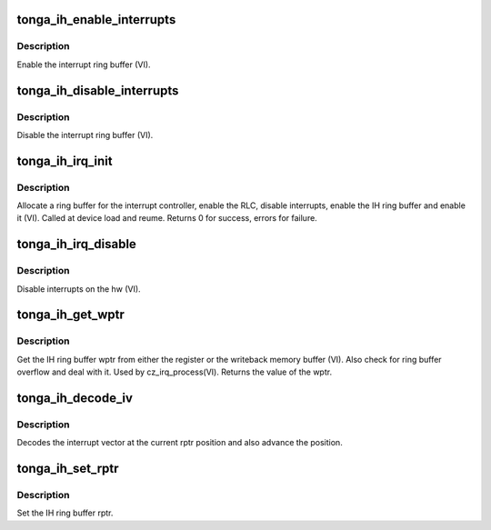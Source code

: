 .. -*- coding: utf-8; mode: rst -*-
.. src-file: drivers/gpu/drm/amd/amdgpu/tonga_ih.c

.. _`tonga_ih_enable_interrupts`:

tonga_ih_enable_interrupts
==========================

.. c:function:: void tonga_ih_enable_interrupts(struct amdgpu_device *adev)

    Enable the interrupt ring buffer

    :param struct amdgpu_device \*adev:
        amdgpu_device pointer

.. _`tonga_ih_enable_interrupts.description`:

Description
-----------

Enable the interrupt ring buffer (VI).

.. _`tonga_ih_disable_interrupts`:

tonga_ih_disable_interrupts
===========================

.. c:function:: void tonga_ih_disable_interrupts(struct amdgpu_device *adev)

    Disable the interrupt ring buffer

    :param struct amdgpu_device \*adev:
        amdgpu_device pointer

.. _`tonga_ih_disable_interrupts.description`:

Description
-----------

Disable the interrupt ring buffer (VI).

.. _`tonga_ih_irq_init`:

tonga_ih_irq_init
=================

.. c:function:: int tonga_ih_irq_init(struct amdgpu_device *adev)

    init and enable the interrupt ring

    :param struct amdgpu_device \*adev:
        amdgpu_device pointer

.. _`tonga_ih_irq_init.description`:

Description
-----------

Allocate a ring buffer for the interrupt controller,
enable the RLC, disable interrupts, enable the IH
ring buffer and enable it (VI).
Called at device load and reume.
Returns 0 for success, errors for failure.

.. _`tonga_ih_irq_disable`:

tonga_ih_irq_disable
====================

.. c:function:: void tonga_ih_irq_disable(struct amdgpu_device *adev)

    disable interrupts

    :param struct amdgpu_device \*adev:
        amdgpu_device pointer

.. _`tonga_ih_irq_disable.description`:

Description
-----------

Disable interrupts on the hw (VI).

.. _`tonga_ih_get_wptr`:

tonga_ih_get_wptr
=================

.. c:function:: u32 tonga_ih_get_wptr(struct amdgpu_device *adev)

    get the IH ring buffer wptr

    :param struct amdgpu_device \*adev:
        amdgpu_device pointer

.. _`tonga_ih_get_wptr.description`:

Description
-----------

Get the IH ring buffer wptr from either the register
or the writeback memory buffer (VI).  Also check for
ring buffer overflow and deal with it.
Used by cz_irq_process(VI).
Returns the value of the wptr.

.. _`tonga_ih_decode_iv`:

tonga_ih_decode_iv
==================

.. c:function:: void tonga_ih_decode_iv(struct amdgpu_device *adev, struct amdgpu_iv_entry *entry)

    decode an interrupt vector

    :param struct amdgpu_device \*adev:
        amdgpu_device pointer

    :param struct amdgpu_iv_entry \*entry:
        *undescribed*

.. _`tonga_ih_decode_iv.description`:

Description
-----------

Decodes the interrupt vector at the current rptr
position and also advance the position.

.. _`tonga_ih_set_rptr`:

tonga_ih_set_rptr
=================

.. c:function:: void tonga_ih_set_rptr(struct amdgpu_device *adev)

    set the IH ring buffer rptr

    :param struct amdgpu_device \*adev:
        amdgpu_device pointer

.. _`tonga_ih_set_rptr.description`:

Description
-----------

Set the IH ring buffer rptr.

.. This file was automatic generated / don't edit.

